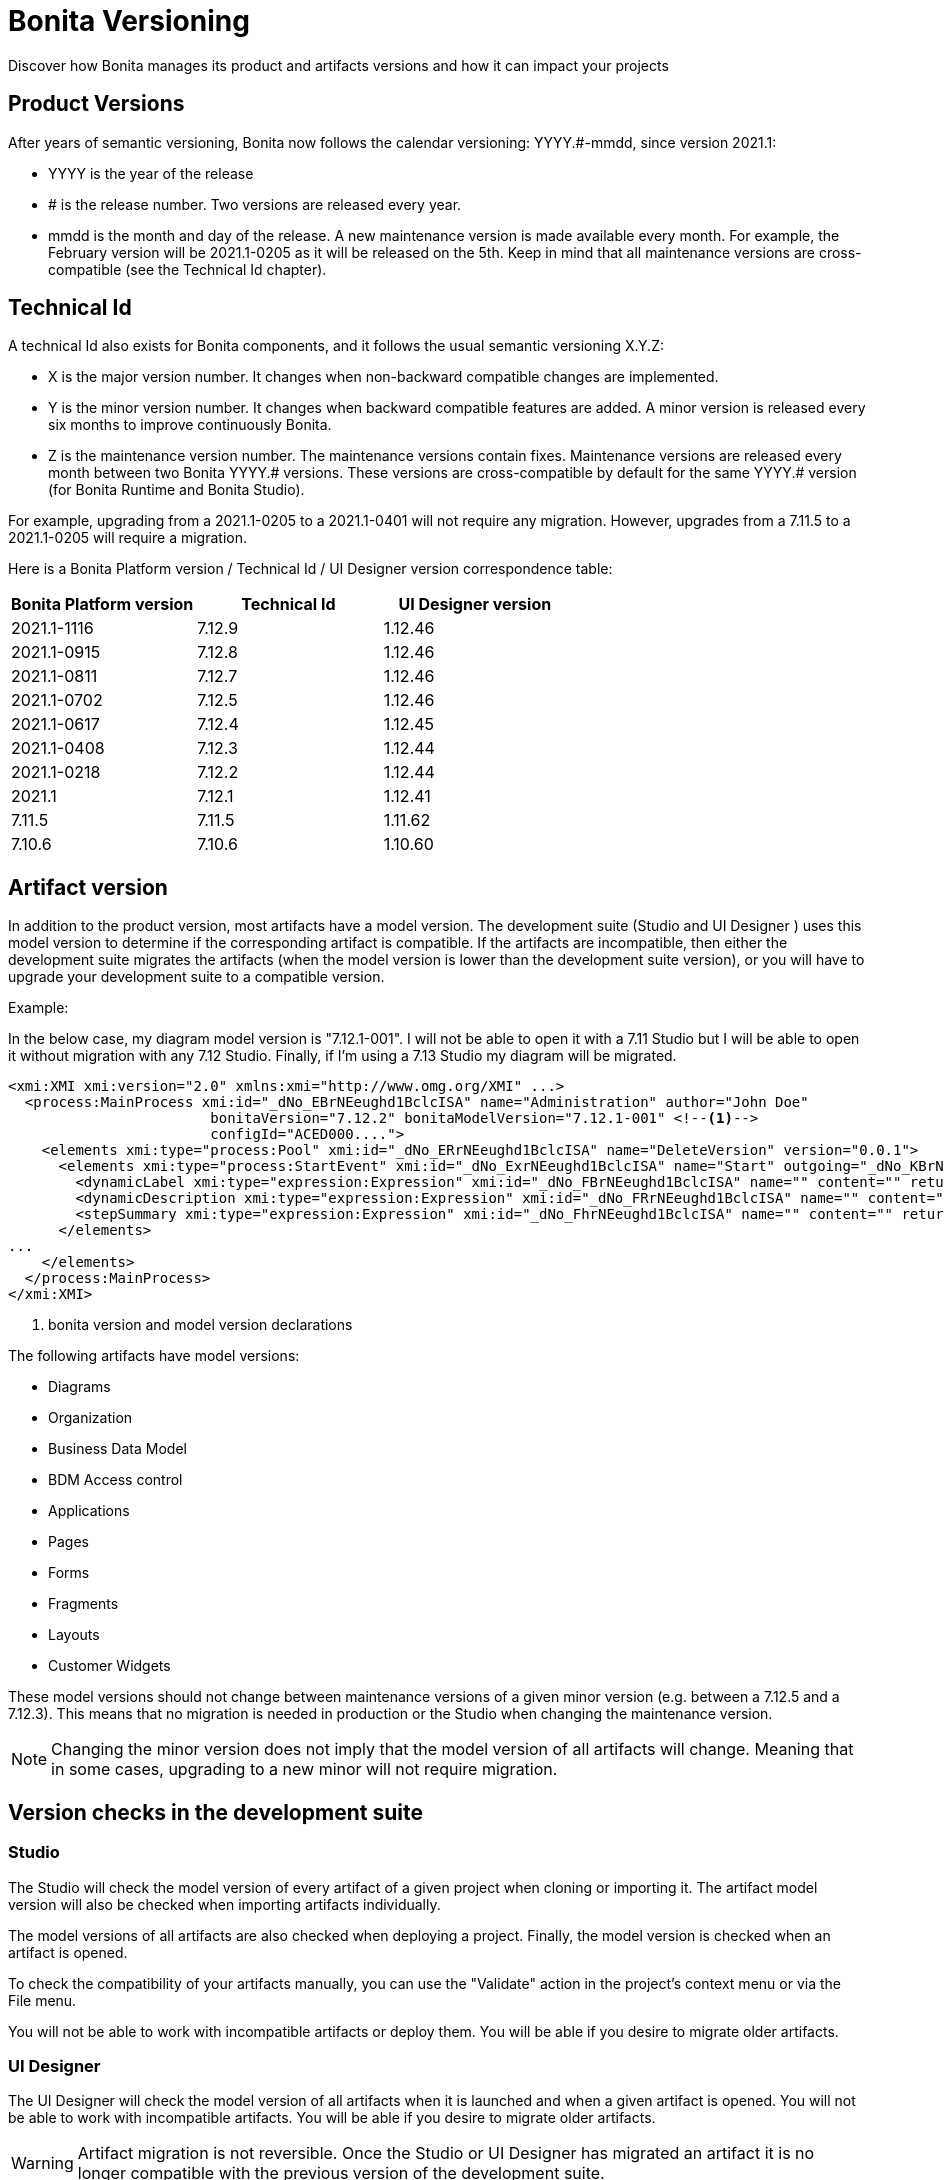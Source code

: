 = Bonita Versioning
:description: Discover how Bonita manages its product and artifacts versions and how it can impact your projects

Discover how Bonita manages its product and artifacts versions and how it can impact your projects

== Product Versions

After years of semantic versioning, Bonita now follows the calendar versioning: YYYY.#-mmdd, since version 2021.1:

* YYYY is the year of the release
* # is the release number. Two versions are released every year.
* mmdd is the month and day of the release. A new maintenance version is made available every month. For example, the February version will be 2021.1-0205 as it will be released on the 5th. Keep in mind that all maintenance versions are cross-compatible (see the Technical Id chapter).

== Technical Id

A technical Id also exists for Bonita components, and it follows the usual semantic versioning X.Y.Z:

* X is the major version number. It changes when non-backward compatible changes are implemented.
* Y is the minor version number. It changes when backward compatible features are added. A minor version is released every six months to improve continuously Bonita.
* Z is the maintenance version number. The maintenance versions contain fixes. Maintenance versions are released every month between two Bonita YYYY.# versions. These versions are cross-compatible by default for the same YYYY.# version (for Bonita Runtime and Bonita Studio).

For example, upgrading from a 2021.1-0205 to a 2021.1-0401 will not require any migration. However, upgrades from a 7.11.5 to a 2021.1-0205 will require a migration.

Here is a Bonita Platform version / Technical Id / UI Designer version correspondence table:

|===
| Bonita Platform version | Technical Id | UI Designer version

| 2021.1-1116
| 7.12.9
| 1.12.46

| 2021.1-0915
| 7.12.8
| 1.12.46

| 2021.1-0811
| 7.12.7
| 1.12.46

| 2021.1-0702
| 7.12.5
| 1.12.46

| 2021.1-0617
| 7.12.4
| 1.12.45

| 2021.1-0408
| 7.12.3
| 1.12.44

| 2021.1-0218
| 7.12.2
| 1.12.44

| 2021.1
| 7.12.1
| 1.12.41

| 7.11.5
| 7.11.5
| 1.11.62

| 7.10.6
| 7.10.6
| 1.10.60
|===

== Artifact version

In addition to the product version, most artifacts have a model version. The development suite (Studio and UI Designer
) uses this model version to determine if the corresponding artifact is compatible.
If the artifacts are incompatible, then either the development suite migrates the artifacts (when the model version is lower than the development suite version), or you will have to upgrade your development suite to a compatible version.

Example:

In the below case, my diagram model version is "7.12.1-001". I will not be able to open it with a 7.11 Studio but I will be able to open it without migration with any 7.12 Studio. Finally, if I'm using a 7.13 Studio my diagram will be migrated.


[source,xml]
----
<xmi:XMI xmi:version="2.0" xmlns:xmi="http://www.omg.org/XMI" ...>
  <process:MainProcess xmi:id="_dNo_EBrNEeughd1BclcISA" name="Administration" author="John Doe"
                        bonitaVersion="7.12.2" bonitaModelVersion="7.12.1-001" <!--1-->
                        configId="ACED000....">
    <elements xmi:type="process:Pool" xmi:id="_dNo_ERrNEeughd1BclcISA" name="DeleteVersion" version="0.0.1">
      <elements xmi:type="process:StartEvent" xmi:id="_dNo_ExrNEeughd1BclcISA" name="Start" outgoing="_dNo_KBrNEeughd1BclcISA">
        <dynamicLabel xmi:type="expression:Expression" xmi:id="_dNo_FBrNEeughd1BclcISA" name="" content="" returnTypeFixed="true"/>
        <dynamicDescription xmi:type="expression:Expression" xmi:id="_dNo_FRrNEeughd1BclcISA" name="" content="" returnTypeFixed="true"/>
        <stepSummary xmi:type="expression:Expression" xmi:id="_dNo_FhrNEeughd1BclcISA" name="" content="" returnTypeFixed="true"/>
      </elements>
...
    </elements>
  </process:MainProcess>
</xmi:XMI>
----
<1> bonita version and model version declarations

The following artifacts have model versions:

* Diagrams
* Organization
* Business Data Model
* BDM Access control
* Applications
* Pages
* Forms
* Fragments
* Layouts
* Customer Widgets

These model versions should not change between maintenance versions of a given minor version (e.g. between a 7.12.5 and a 7.12.3). This means that no migration is needed in production or the Studio when changing the maintenance version.

[NOTE]
====

Changing the minor version does not imply that the model version of all artifacts will change. Meaning that in some cases, upgrading to a new minor will not require migration.
====

== Version checks in the development suite

=== Studio

The Studio will check the model version of every artifact of a given project when cloning or importing it. The artifact model version will also be checked when importing artifacts individually.

The model versions of all artifacts are also checked when deploying a project. Finally, the model version is checked when an artifact is opened.

To check the compatibility of your artifacts manually, you can use the "Validate" action in the project's context menu or via the File menu.

You will not be able to work with incompatible artifacts or deploy them. You will be able if you desire to migrate older artifacts.

=== UI Designer

The UI Designer will check the model version of all artifacts when it is launched and when a given artifact is opened. You will not be able to work with incompatible artifacts. You will be able if you desire to migrate older artifacts.

[WARNING]
====

Artifact migration is not reversible. Once the Studio or UI Designer has migrated an artifact it is no longer compatible with the previous version of the development suite.
====
